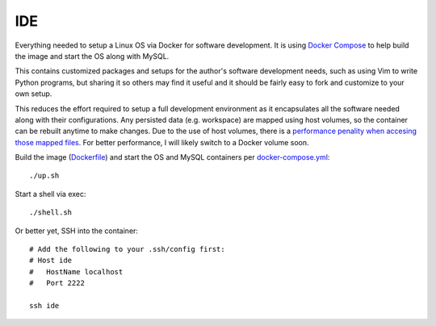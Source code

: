 IDE
================================================================================

Everything needed to setup a Linux OS via Docker for software development. It is
using `Docker Compose <https://docs.docker.com/compose/overview>`_ to help build
the image and start the OS along with MySQL.

This contains customized packages and setups for the author's software
development needs, such as using Vim to write Python programs, but sharing it
so others may find it useful and it should be fairly easy to fork and customize
to your own setup.

This reduces the effort required to setup a full development environment as it
encapsulates all the software needed along with their configurations. Any
persisted data (e.g. workspace) are mapped using host volumes, so the container
can be rebuilt anytime to make changes. Due to the use of host volumes,
there is a `performance penality when accesing those mapped files`__.
For better performance, I will likely switch to a Docker volume soon.

__ https://forums.docker.com/t/file-access-in-mounted-volumes-extremely-slow-cpu-bound/8076

Build the image (`Dockerfile <Dockerfile>`_) and start the OS and MySQL containers per `docker-compose.yml <docker-compose.yml>`_::

    ./up.sh

Start a shell via exec::

    ./shell.sh

Or better yet, SSH into the container::

    # Add the following to your .ssh/config first:
    # Host ide
    #   HostName localhost
    #   Port 2222

    ssh ide
